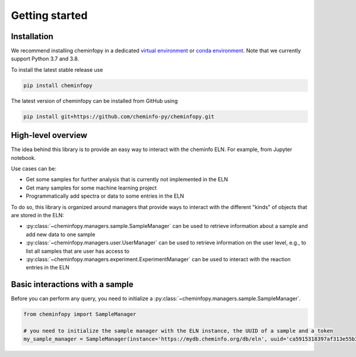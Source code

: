 Getting started
=======================

Installation
---------------

We recommend installing cheminfopy in a dedicated `virtual environment <https://docs.python.org/3/tutorial/venv.html>`_ or `conda environment <https://docs.conda.io/projects/conda/en/latest/user-guide/tasks/manage-environments.html>`_. Note that we currently support Python 3.7 and 3.8.

To install the latest stable release use

.. code-block:: bash

    pip install cheminfopy


The latest version of cheminfopy can be installed from GitHub using

.. code-block:: bash

    pip install git+https://github.com/cheminfo-py/cheminfopy.git

High-level overview
---------------------
The idea behind this library is to provide an easy way to interact with the cheminfo ELN. For example, from Jupyter notebook.

Use cases can be:

- Get some samples for further analysis that is currently not implemented in the ELN
- Get many samples for some machine learning project
- Programmatically add spectra or data to some entries in the ELN

To do so, this library is organized around managers that provide ways to interact with the different "kinds" of objects that are
stored in the ELN:

- :py:class:`~cheminfopy.managers.sample.SampleManager` can be used to retrieve information about a sample and add new data to one sample
- :py:class:`~cheminfopy.managers.user.UserManager` can be used to retrieve information on the user level, e.g., to list all samples that are user has access to
- :py:class:`~cheminfopy.managers.experiment.ExperimentManager` can be used to interact with the reaction entries in the ELN



Basic interactions with a sample
---------------------------------

Before you can perform any query, you need to initialize a :py:class:`~cheminfopy.managers.sample.SampleManager`.

.. code-block:: python

    from cheminfopy import SampleManager

    # you need to initialize the sample manager with the ELN instance, the UUID of a sample and a token
    my_sample_manager = SampleManager(instance='https://mydb.cheminfo.org/db/eln', uuid='ca5915318397af313e55b3181f7b3a1c', token='TJyOgqRYyDusBmbGytvbNhTvgC3q5mfdg')
